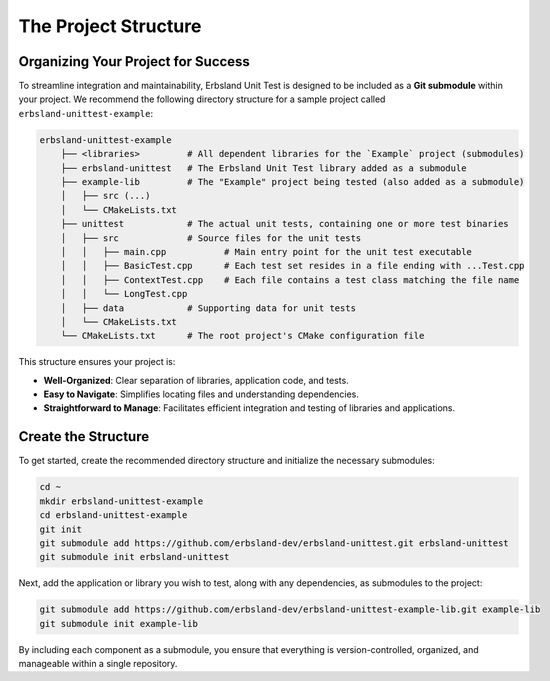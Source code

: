 .. _project-structure:

The Project Structure
=====================

Organizing Your Project for Success
-----------------------------------

To streamline integration and maintainability, Erbsland Unit Test is designed to be included as a **Git submodule** within your project. We recommend the following directory structure for a sample project called ``erbsland-unittest-example``:

.. code-block:: none

    erbsland-unittest-example
        ├── <libraries>         # All dependent libraries for the `Example` project (submodules)
        ├── erbsland-unittest   # The Erbsland Unit Test library added as a submodule
        ├── example-lib         # The "Example" project being tested (also added as a submodule)
        │   ├── src (...)
        │   └── CMakeLists.txt
        ├── unittest            # The actual unit tests, containing one or more test binaries
        │   ├── src             # Source files for the unit tests
        │   │   ├── main.cpp           # Main entry point for the unit test executable
        │   │   ├── BasicTest.cpp      # Each test set resides in a file ending with ...Test.cpp
        │   │   ├── ContextTest.cpp    # Each file contains a test class matching the file name
        │   │   └── LongTest.cpp
        │   ├── data            # Supporting data for unit tests
        │   └── CMakeLists.txt
        └── CMakeLists.txt      # The root project's CMake configuration file

This structure ensures your project is:

* **Well-Organized**: Clear separation of libraries, application code, and tests.
* **Easy to Navigate**: Simplifies locating files and understanding dependencies.
* **Straightforward to Manage**: Facilitates efficient integration and testing of libraries and applications.

Create the Structure
--------------------

To get started, create the recommended directory structure and initialize the necessary submodules:

.. code-block:: bash

    cd ~
    mkdir erbsland-unittest-example
    cd erbsland-unittest-example
    git init
    git submodule add https://github.com/erbsland-dev/erbsland-unittest.git erbsland-unittest
    git submodule init erbsland-unittest

Next, add the application or library you wish to test, along with any dependencies, as submodules to the project:

.. code-block:: bash

    git submodule add https://github.com/erbsland-dev/erbsland-unittest-example-lib.git example-lib
    git submodule init example-lib

By including each component as a submodule, you ensure that everything is version-controlled, organized, and manageable within a single repository.

.. card:: Why Use This Structure?

    - **Modularity**: Each part of your project is modular, promoting clean and scalable development.
    - **Version Control**: Submodules allow you to track specific versions of dependencies, ensuring consistency.
    - **Ease of Maintenance**: Makes it easy to update libraries and track changes over time.

.. button-ref:: cmake-configuration
    :color: success
    :align: center
    :expand:
    :class: sd-fs-5 sd-font-weight-bold sd-p-2

    Proceed to the CMake Configuration →

.. card:: About the Command-Line Examples

    Throughout this guide, command-line examples demonstrate essential setup tasks such as:

    - Adding submodules using the ``git`` command.
    - Creating directories with ``mkdir``.
    - Editing files using a text editor like ``nano``.

    While these examples use the command-line interface for accessibility and clarity, you are free to use your preferred tools and workflows to achieve the same results.
